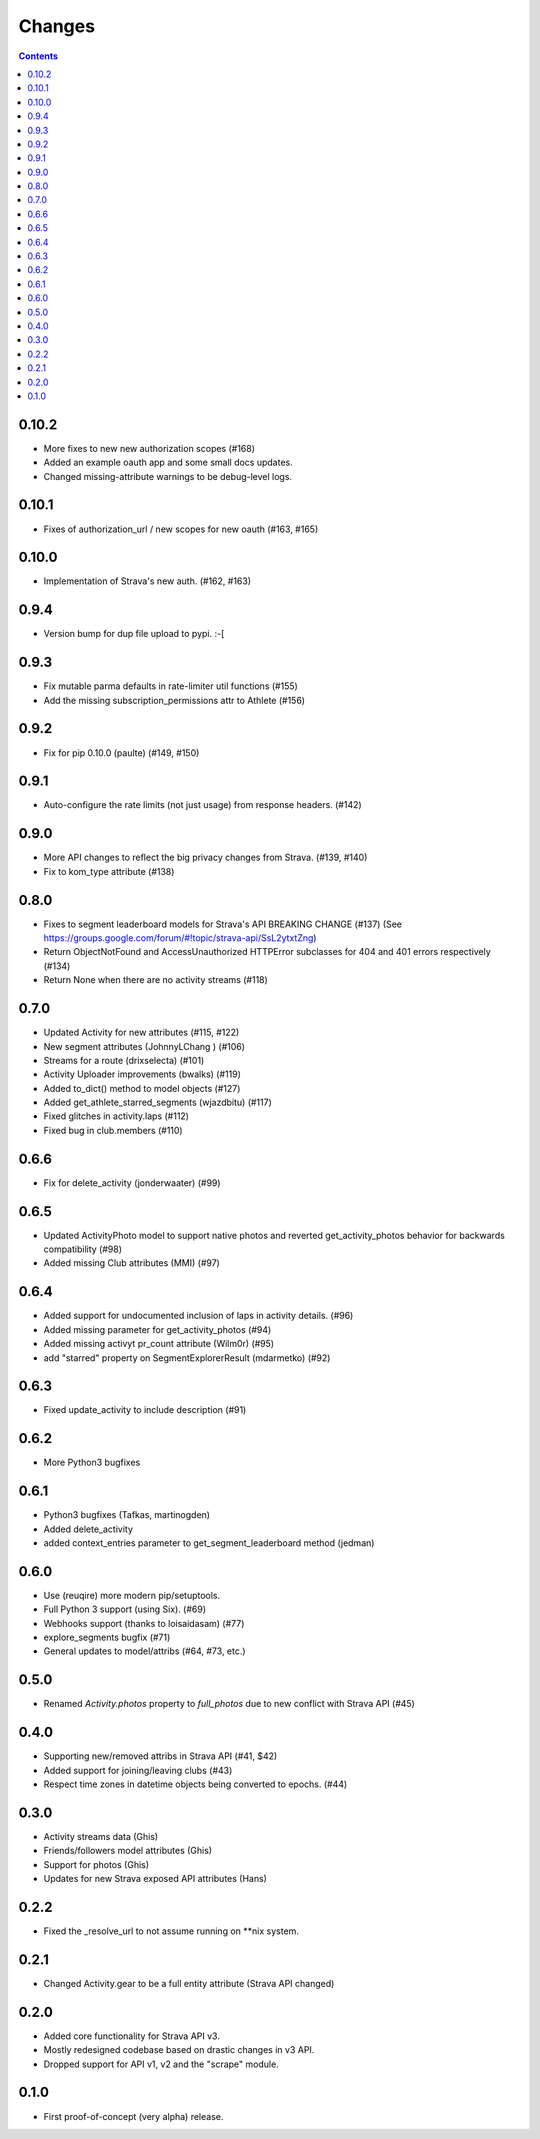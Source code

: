 Changes
=======

.. contents::

0.10.2
------
* More fixes to new new authorization scopes (#168)
* Added an example oauth app and some small docs updates.
* Changed missing-attribute warnings to be debug-level logs.

0.10.1
------
* Fixes of authorization_url / new scopes for new oauth (#163, #165)

0.10.0
------
* Implementation of Strava's new auth.  (#162, #163)

0.9.4
-----
* Version bump for dup file upload to pypi. :-[

0.9.3
-----
* Fix mutable parma defaults in rate-limiter util functions (#155)
* Add the missing subscription_permissions attr to Athlete (#156)

0.9.2
-----
* Fix for pip 0.10.0 (paulte) (#149, #150)

0.9.1
-----
* Auto-configure the rate limits (not just usage) from response headers. (#142)

0.9.0
-----
* More API changes to reflect the big privacy changes from Strava. (#139, #140)
* Fix to kom_type attribute (#138)

0.8.0
-----
* Fixes to segment leaderboard models for Strava's API BREAKING CHANGE (#137)
  (See https://groups.google.com/forum/#!topic/strava-api/SsL2ytxtZng)
* Return ObjectNotFound and AccessUnauthorized HTTPError subclasses for 404 and 401
  errors respectively (#134)
* Return None when there are no activity streams (#118)

0.7.0
-----
* Updated Activity for new attributes (#115, #122)
* New segment attributes (JohnnyLChang ) (#106)
* Streams for a route (drixselecta) (#101)
* Activity Uploader improvements (bwalks) (#119)
* Added to_dict() method to model objects (#127)
* Added get_athlete_starred_segments (wjazdbitu) (#117)
* Fixed glitches in activity.laps (#112)
* Fixed bug in club.members (#110)

0.6.6
-----
* Fix for delete_activity (jonderwaater) (#99)

0.6.5
-----
* Updated ActivityPhoto model to support native photos and reverted get_activity_photos behavior for backwards
  compatibility (#98)
* Added missing Club attributes (MMI) (#97)

0.6.4
-----
* Added support for undocumented inclusion of laps in activity details. (#96)
* Added missing parameter for get_activity_photos (#94)
* Added missing activyt pr_count attribute (Wilm0r) (#95)
* add "starred" property on SegmentExplorerResult (mdarmetko) (#92)

0.6.3
-----
* Fixed update_activity to include description (#91)

0.6.2
-----
* More Python3 bugfixes

0.6.1
-----
* Python3 bugfixes (Tafkas, martinogden)
* Added delete_activity
* added context_entries parameter to get_segment_leaderboard method (jedman)

0.6.0
-----
* Use (reuqire) more modern pip/setuptools.
* Full Python 3 support (using Six). (#69)
* Webhooks support (thanks to loisaidasam) (#77)
* explore_segments bugfix (#71)
* General updates to model/attribs (#64, #73, etc.)

0.5.0
-----
* Renamed `Activity.photos` property to `full_photos` due to new conflict with Strava API (#45)

0.4.0
-----
* Supporting new/removed attribs in Strava API (#41, $42)
* Added support for joining/leaving clubs (#43)
* Respect time zones in datetime objects being converted to epochs. (#44)

0.3.0
-----
* Activity streams data (Ghis)
* Friends/followers model attributes (Ghis)
* Support for photos (Ghis)
* Updates for new Strava exposed API attributes (Hans)

0.2.2
-----
* Fixed the _resolve_url to not assume running on **nix system.

0.2.1
-----
* Changed Activity.gear to be a full entity attribute (Strava API changed)

0.2.0
-----
* Added core functionality for Strava API v3.
* Mostly redesigned codebase based on drastic changes in v3 API.
* Dropped support for API v1, v2 and the "scrape" module.

0.1.0
-----
* First proof-of-concept (very alpha) release.

